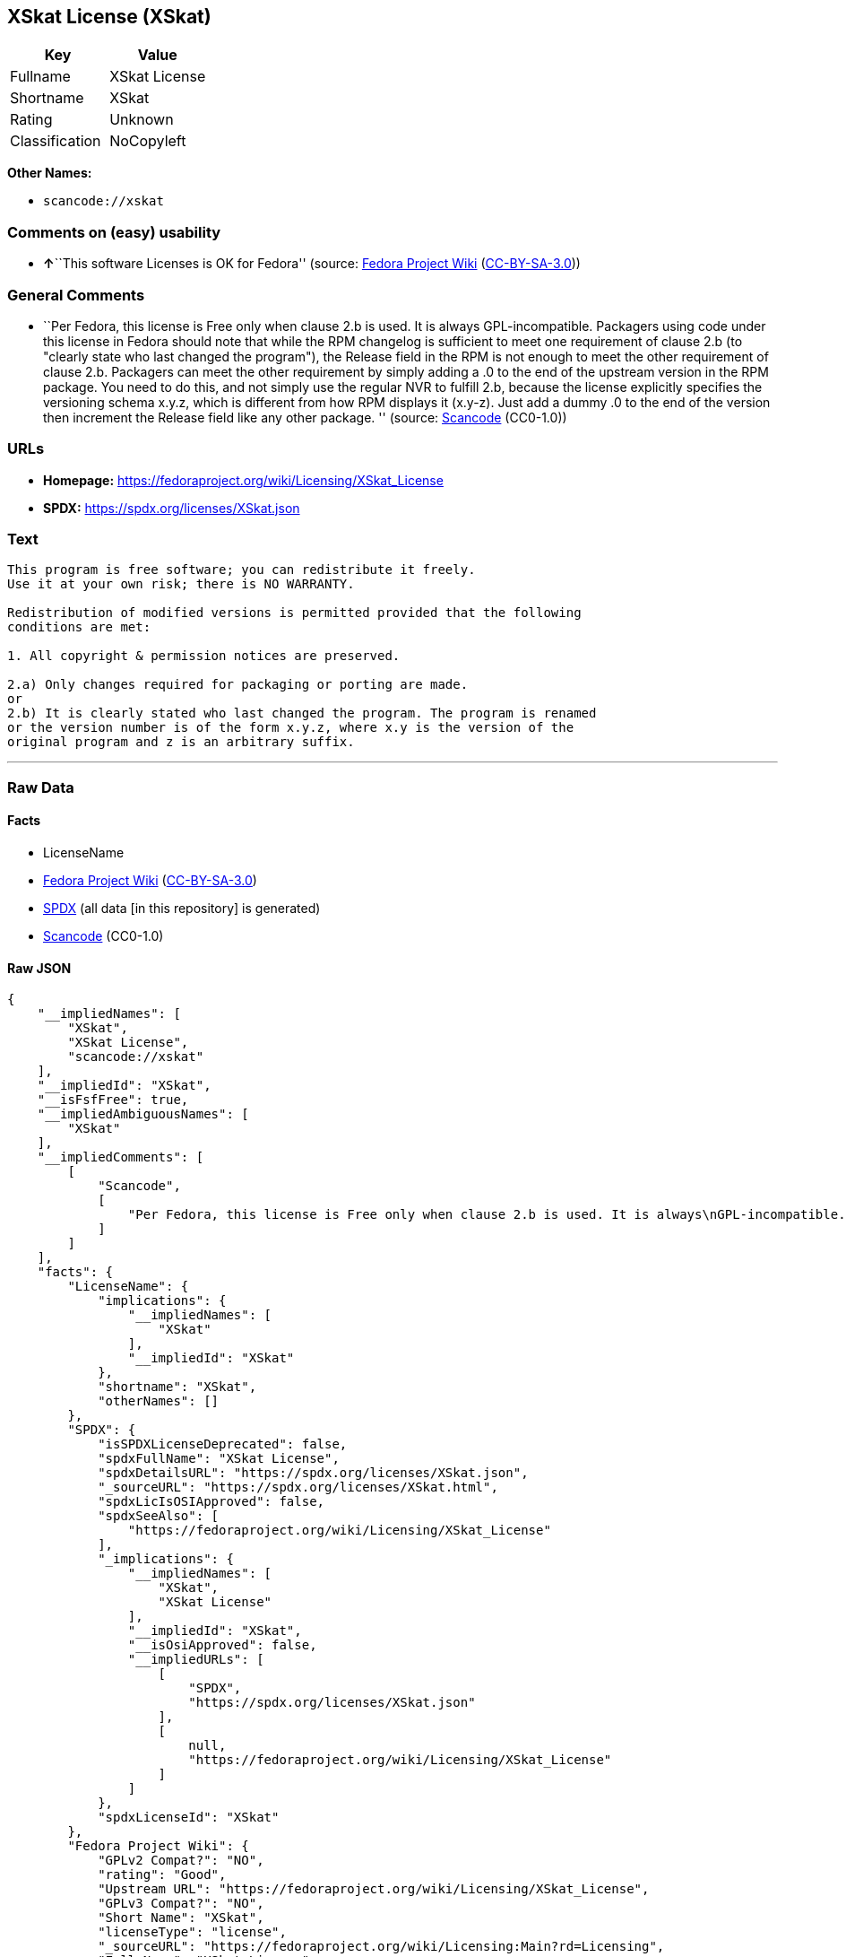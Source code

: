 == XSkat License (XSkat)

[cols=",",options="header",]
|===
|Key |Value
|Fullname |XSkat License
|Shortname |XSkat
|Rating |Unknown
|Classification |NoCopyleft
|===

*Other Names:*

* `scancode://xskat`

=== Comments on (easy) usability

* **↑**``This software Licenses is OK for Fedora'' (source:
https://fedoraproject.org/wiki/Licensing:Main?rd=Licensing[Fedora
Project Wiki]
(https://creativecommons.org/licenses/by-sa/3.0/legalcode[CC-BY-SA-3.0]))

=== General Comments

* ``Per Fedora, this license is Free only when clause 2.b is used. It is
always GPL-incompatible. Packagers using code under this license in
Fedora should note that while the RPM changelog is sufficient to meet
one requirement of clause 2.b (to "clearly state who last changed the
program"), the Release field in the RPM is not enough to meet the other
requirement of clause 2.b. Packagers can meet the other requirement by
simply adding a .0 to the end of the upstream version in the RPM
package. You need to do this, and not simply use the regular NVR to
fulfill 2.b, because the license explicitly specifies the versioning
schema x.y.z, which is different from how RPM displays it (x.y-z). Just
add a dummy .0 to the end of the version then increment the Release
field like any other package. '' (source:
https://github.com/nexB/scancode-toolkit/blob/develop/src/licensedcode/data/licenses/xskat.yml[Scancode]
(CC0-1.0))

=== URLs

* *Homepage:* https://fedoraproject.org/wiki/Licensing/XSkat_License
* *SPDX:* https://spdx.org/licenses/XSkat.json

=== Text

....
This program is free software; you can redistribute it freely.
Use it at your own risk; there is NO WARRANTY.

Redistribution of modified versions is permitted provided that the following
conditions are met:

1. All copyright & permission notices are preserved.

2.a) Only changes required for packaging or porting are made. 
or
2.b) It is clearly stated who last changed the program. The program is renamed
or the version number is of the form x.y.z, where x.y is the version of the
original program and z is an arbitrary suffix.
....

'''''

=== Raw Data

==== Facts

* LicenseName
* https://fedoraproject.org/wiki/Licensing:Main?rd=Licensing[Fedora
Project Wiki]
(https://creativecommons.org/licenses/by-sa/3.0/legalcode[CC-BY-SA-3.0])
* https://spdx.org/licenses/XSkat.html[SPDX] (all data [in this
repository] is generated)
* https://github.com/nexB/scancode-toolkit/blob/develop/src/licensedcode/data/licenses/xskat.yml[Scancode]
(CC0-1.0)

==== Raw JSON

....
{
    "__impliedNames": [
        "XSkat",
        "XSkat License",
        "scancode://xskat"
    ],
    "__impliedId": "XSkat",
    "__isFsfFree": true,
    "__impliedAmbiguousNames": [
        "XSkat"
    ],
    "__impliedComments": [
        [
            "Scancode",
            [
                "Per Fedora, this license is Free only when clause 2.b is used. It is always\nGPL-incompatible. Packagers using code under this license in Fedora should\nnote that while the RPM changelog is sufficient to meet one requirement of\nclause 2.b (to \"clearly state who last changed the program\"), the Release\nfield in the RPM is not enough to meet the other requirement of clause 2.b.\nPackagers can meet the other requirement by simply adding a .0 to the end\nof the upstream version in the RPM package. You need to do this, and not\nsimply use the regular NVR to fulfill 2.b, because the license explicitly\nspecifies the versioning schema x.y.z, which is different from how RPM\ndisplays it (x.y-z). Just add a dummy .0 to the end of the version then\nincrement the Release field like any other package.\n"
            ]
        ]
    ],
    "facts": {
        "LicenseName": {
            "implications": {
                "__impliedNames": [
                    "XSkat"
                ],
                "__impliedId": "XSkat"
            },
            "shortname": "XSkat",
            "otherNames": []
        },
        "SPDX": {
            "isSPDXLicenseDeprecated": false,
            "spdxFullName": "XSkat License",
            "spdxDetailsURL": "https://spdx.org/licenses/XSkat.json",
            "_sourceURL": "https://spdx.org/licenses/XSkat.html",
            "spdxLicIsOSIApproved": false,
            "spdxSeeAlso": [
                "https://fedoraproject.org/wiki/Licensing/XSkat_License"
            ],
            "_implications": {
                "__impliedNames": [
                    "XSkat",
                    "XSkat License"
                ],
                "__impliedId": "XSkat",
                "__isOsiApproved": false,
                "__impliedURLs": [
                    [
                        "SPDX",
                        "https://spdx.org/licenses/XSkat.json"
                    ],
                    [
                        null,
                        "https://fedoraproject.org/wiki/Licensing/XSkat_License"
                    ]
                ]
            },
            "spdxLicenseId": "XSkat"
        },
        "Fedora Project Wiki": {
            "GPLv2 Compat?": "NO",
            "rating": "Good",
            "Upstream URL": "https://fedoraproject.org/wiki/Licensing/XSkat_License",
            "GPLv3 Compat?": "NO",
            "Short Name": "XSkat",
            "licenseType": "license",
            "_sourceURL": "https://fedoraproject.org/wiki/Licensing:Main?rd=Licensing",
            "Full Name": "XSkat License",
            "FSF Free?": "Yes",
            "_implications": {
                "__impliedNames": [
                    "XSkat License"
                ],
                "__isFsfFree": true,
                "__impliedAmbiguousNames": [
                    "XSkat"
                ],
                "__impliedJudgement": [
                    [
                        "Fedora Project Wiki",
                        {
                            "tag": "PositiveJudgement",
                            "contents": "This software Licenses is OK for Fedora"
                        }
                    ]
                ]
            }
        },
        "Scancode": {
            "otherUrls": null,
            "homepageUrl": "https://fedoraproject.org/wiki/Licensing/XSkat_License",
            "shortName": "XSkat License",
            "textUrls": null,
            "text": "This program is free software; you can redistribute it freely.\nUse it at your own risk; there is NO WARRANTY.\n\nRedistribution of modified versions is permitted provided that the following\nconditions are met:\n\n1. All copyright & permission notices are preserved.\n\n2.a) Only changes required for packaging or porting are made. \nor\n2.b) It is clearly stated who last changed the program. The program is renamed\nor the version number is of the form x.y.z, where x.y is the version of the\noriginal program and z is an arbitrary suffix.",
            "category": "Permissive",
            "osiUrl": null,
            "owner": "XSkat",
            "_sourceURL": "https://github.com/nexB/scancode-toolkit/blob/develop/src/licensedcode/data/licenses/xskat.yml",
            "key": "xskat",
            "name": "XSkat License",
            "spdxId": "XSkat",
            "notes": "Per Fedora, this license is Free only when clause 2.b is used. It is always\nGPL-incompatible. Packagers using code under this license in Fedora should\nnote that while the RPM changelog is sufficient to meet one requirement of\nclause 2.b (to \"clearly state who last changed the program\"), the Release\nfield in the RPM is not enough to meet the other requirement of clause 2.b.\nPackagers can meet the other requirement by simply adding a .0 to the end\nof the upstream version in the RPM package. You need to do this, and not\nsimply use the regular NVR to fulfill 2.b, because the license explicitly\nspecifies the versioning schema x.y.z, which is different from how RPM\ndisplays it (x.y-z). Just add a dummy .0 to the end of the version then\nincrement the Release field like any other package.\n",
            "_implications": {
                "__impliedNames": [
                    "scancode://xskat",
                    "XSkat License",
                    "XSkat"
                ],
                "__impliedId": "XSkat",
                "__impliedComments": [
                    [
                        "Scancode",
                        [
                            "Per Fedora, this license is Free only when clause 2.b is used. It is always\nGPL-incompatible. Packagers using code under this license in Fedora should\nnote that while the RPM changelog is sufficient to meet one requirement of\nclause 2.b (to \"clearly state who last changed the program\"), the Release\nfield in the RPM is not enough to meet the other requirement of clause 2.b.\nPackagers can meet the other requirement by simply adding a .0 to the end\nof the upstream version in the RPM package. You need to do this, and not\nsimply use the regular NVR to fulfill 2.b, because the license explicitly\nspecifies the versioning schema x.y.z, which is different from how RPM\ndisplays it (x.y-z). Just add a dummy .0 to the end of the version then\nincrement the Release field like any other package.\n"
                        ]
                    ]
                ],
                "__impliedCopyleft": [
                    [
                        "Scancode",
                        "NoCopyleft"
                    ]
                ],
                "__calculatedCopyleft": "NoCopyleft",
                "__impliedText": "This program is free software; you can redistribute it freely.\nUse it at your own risk; there is NO WARRANTY.\n\nRedistribution of modified versions is permitted provided that the following\nconditions are met:\n\n1. All copyright & permission notices are preserved.\n\n2.a) Only changes required for packaging or porting are made. \nor\n2.b) It is clearly stated who last changed the program. The program is renamed\nor the version number is of the form x.y.z, where x.y is the version of the\noriginal program and z is an arbitrary suffix.",
                "__impliedURLs": [
                    [
                        "Homepage",
                        "https://fedoraproject.org/wiki/Licensing/XSkat_License"
                    ]
                ]
            }
        }
    },
    "__impliedJudgement": [
        [
            "Fedora Project Wiki",
            {
                "tag": "PositiveJudgement",
                "contents": "This software Licenses is OK for Fedora"
            }
        ]
    ],
    "__impliedCopyleft": [
        [
            "Scancode",
            "NoCopyleft"
        ]
    ],
    "__calculatedCopyleft": "NoCopyleft",
    "__isOsiApproved": false,
    "__impliedText": "This program is free software; you can redistribute it freely.\nUse it at your own risk; there is NO WARRANTY.\n\nRedistribution of modified versions is permitted provided that the following\nconditions are met:\n\n1. All copyright & permission notices are preserved.\n\n2.a) Only changes required for packaging or porting are made. \nor\n2.b) It is clearly stated who last changed the program. The program is renamed\nor the version number is of the form x.y.z, where x.y is the version of the\noriginal program and z is an arbitrary suffix.",
    "__impliedURLs": [
        [
            "SPDX",
            "https://spdx.org/licenses/XSkat.json"
        ],
        [
            null,
            "https://fedoraproject.org/wiki/Licensing/XSkat_License"
        ],
        [
            "Homepage",
            "https://fedoraproject.org/wiki/Licensing/XSkat_License"
        ]
    ]
}
....

==== Dot Cluster Graph

../dot/XSkat.svg
